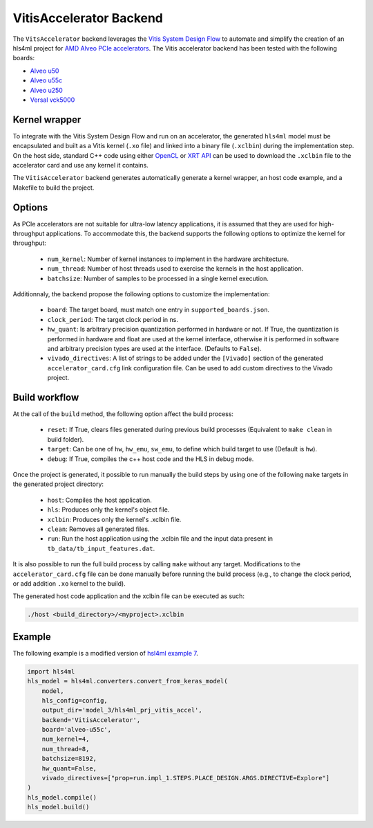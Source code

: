 ========================
VitisAccelerator Backend
========================

The ``VitsAccelerator`` backend leverages the `Vitis System Design Flow <https://www.xilinx.com/products/design-tools/vitis.html#design-flows>`_ to automate and simplify the creation of an hls4ml project for `AMD Alveo PCIe accelerators <https://www.amd.com/en/products/accelerators/alveo.html>`_.
The Vitis accelerator backend has been tested with the following boards:

* `Alveo u50 <https://www.xilinx.com/products/boards-and-kits/alveo/u50.html>`_
* `Alveo u55c <https://www.xilinx.com/products/boards-and-kits/alveo/u55c.html>`_
* `Alveo u250 <https://www.xilinx.com/products/boards-and-kits/alveo/u250.html>`_
* `Versal vck5000 <https://www.xilinx.com/products/boards-and-kits/vck5000.html>`_

Kernel wrapper
==============

To integrate with the Vitis System Design Flow and run on an accelerator, the generated ``hls4ml`` model must be encapsulated and built as a Vitis kernel (``.xo`` file) and linked into a binary file (``.xclbin``) during the implementation step. On the host side, standard C++ code using either `OpenCL <https://xilinx.github.io/XRT/master/html/opencl_extension.html>`_ or `XRT API <https://xilinx.github.io/XRT/master/html/xrt_native_apis.html>`_ can be used to download the ``.xclbin`` file to the accelerator card and use any kernel it contains.

The ``VitisAccelerator`` backend generates automatically generate a kernel wrapper, an host code example, and a Makefile to build the project.

Options
=======

As PCIe accelerators are not suitable for ultra-low latency applications, it is assumed that they are used for high-throughput applications. To accommodate this, the backend supports the following options to optimize the kernel for throughput:

    * ``num_kernel``: Number of kernel instances to implement in the hardware architecture.
    * ``num_thread``: Number of host threads used to exercise the kernels in the host application.
    * ``batchsize``: Number of samples to be processed in a single kernel execution.

Additionnaly, the backend propose the following options to customize the implementation:

    * ``board``: The target board, must match one entry in ``supported_boards.json``.
    * ``clock_period``: The target clock period in ns.
    * ``hw_quant``: Is arbitrary precision quantization performed in hardware or not. If True, the quantization is performed in hardware and float are used at the kernel interface, otherwise it is performed in software and arbitrary precision types are used at the interface. (Defaults to  ``False``).
    * ``vivado_directives``: A list of strings to be added under the ``[Vivado]`` section of the generated ``accelerator_card.cfg`` link configuration file. Can be used to add custom directives to the Vivado project.

Build workflow
==============

At the call of the ``build`` method, the following option affect the build process:

    * ``reset``: If True, clears files generated during previous build processes (Equivalent to ``make clean`` in build folder).
    * ``target``: Can be one of ``hw``, ``hw_emu``, ``sw_emu``, to define which build target to use (Default is ``hw``).
    * ``debug``: If True, compiles the c++ host code and the HLS in debug mode.

Once the project is generated, it possible to run manually the build steps by using one of the following ``make`` targets in the generated project directory:

    * ``host``: Compiles the host application.
    * ``hls``: Produces only the kernel's object file.
    * ``xclbin``: Produces only the kernel's .xclbin file.
    * ``clean``: Removes all generated files.
    * ``run``: Run the host application using the .xclbin file and the input data present in ``tb_data/tb_input_features.dat``.

It is also possible to run the full build process by calling ``make`` without any target. Modifications to the ``accelerator_card.cfg`` file can be done manually before running the build process (e.g., to change the clock period, or add addition ``.xo`` kernel to the build).

The generated host code application and the xclbin file can be executed as such:

.. code-block:: Bash

    ./host <build_directory>/<myproject>.xclbin

Example
=======

The following example is a modified version of `hsl4ml example 7 <https://github.com/fastmachinelearning/hls4ml-tutorial/blob/master/part7_deployment.ipynb>`_.

.. code-block:: Python

    import hls4ml
    hls_model = hls4ml.converters.convert_from_keras_model(
        model,
        hls_config=config,
        output_dir='model_3/hls4ml_prj_vitis_accel',
        backend='VitisAccelerator',
        board='alveo-u55c',
        num_kernel=4,
        num_thread=8,
        batchsize=8192,
        hw_quant=False,
        vivado_directives=["prop=run.impl_1.STEPS.PLACE_DESIGN.ARGS.DIRECTIVE=Explore"]
    )
    hls_model.compile()
    hls_model.build()
